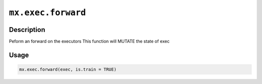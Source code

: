 .. raw:: html



``mx.exec.forward``
======================================

Description
----------------------

Peform an forward on the executors
This function will MUTATE the state of exec

Usage
----------

.. code:: r

	mx.exec.forward(exec, is.train = TRUE)





.. disqus::
   :disqus_identifier: mx.exec.forward
